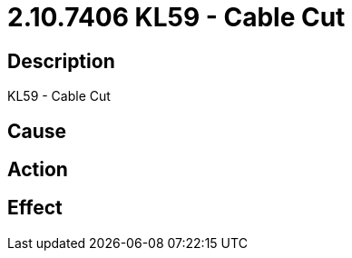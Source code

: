 = 2.10.7406 KL59 - Cable Cut
:imagesdir: img

== Description
KL59 - Cable Cut

== Cause
 

== Action
 

== Effect
 

